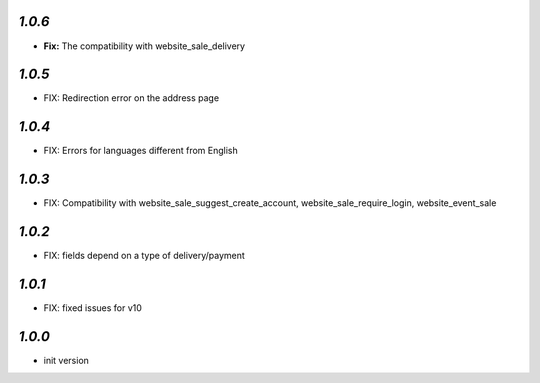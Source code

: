 `1.0.6`
-------

- **Fix:** The compatibility with website_sale_delivery


`1.0.5`
-------

- FIX: Redirection error on the address page

`1.0.4`
-------

- FIX: Errors for languages different from English

`1.0.3`
-------

- FIX: Compatibility with website_sale_suggest_create_account, website_sale_require_login, website_event_sale

`1.0.2`
-------

- FIX: fields depend on a type of delivery/payment

`1.0.1`
-------

- FIX: fixed issues for v10

`1.0.0`
-------

- init version
